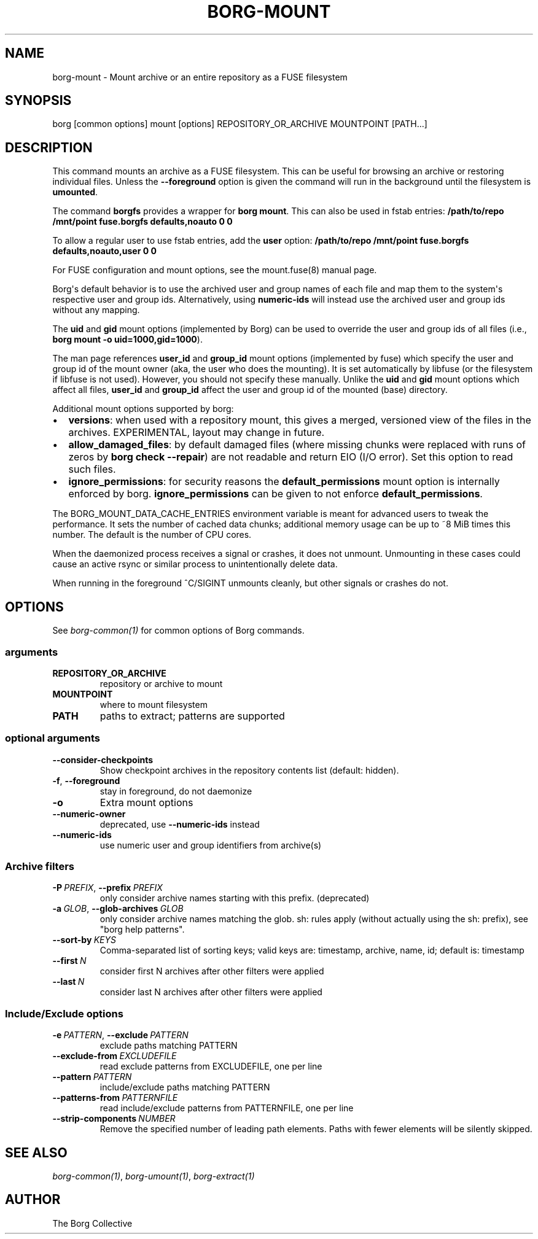 .\" Man page generated from reStructuredText.
.
.
.nr rst2man-indent-level 0
.
.de1 rstReportMargin
\\$1 \\n[an-margin]
level \\n[rst2man-indent-level]
level margin: \\n[rst2man-indent\\n[rst2man-indent-level]]
-
\\n[rst2man-indent0]
\\n[rst2man-indent1]
\\n[rst2man-indent2]
..
.de1 INDENT
.\" .rstReportMargin pre:
. RS \\$1
. nr rst2man-indent\\n[rst2man-indent-level] \\n[an-margin]
. nr rst2man-indent-level +1
.\" .rstReportMargin post:
..
.de UNINDENT
. RE
.\" indent \\n[an-margin]
.\" old: \\n[rst2man-indent\\n[rst2man-indent-level]]
.nr rst2man-indent-level -1
.\" new: \\n[rst2man-indent\\n[rst2man-indent-level]]
.in \\n[rst2man-indent\\n[rst2man-indent-level]]u
..
.TH "BORG-MOUNT" 1 "2024-03-29" "" "borg backup tool"
.SH NAME
borg-mount \- Mount archive or an entire repository as a FUSE filesystem
.SH SYNOPSIS
.sp
borg [common options] mount [options] REPOSITORY_OR_ARCHIVE MOUNTPOINT [PATH...]
.SH DESCRIPTION
.sp
This command mounts an archive as a FUSE filesystem. This can be useful for
browsing an archive or restoring individual files. Unless the \fB\-\-foreground\fP
option is given the command will run in the background until the filesystem
is \fBumounted\fP\&.
.sp
The command \fBborgfs\fP provides a wrapper for \fBborg mount\fP\&. This can also be
used in fstab entries:
\fB/path/to/repo /mnt/point fuse.borgfs defaults,noauto 0 0\fP
.sp
To allow a regular user to use fstab entries, add the \fBuser\fP option:
\fB/path/to/repo /mnt/point fuse.borgfs defaults,noauto,user 0 0\fP
.sp
For FUSE configuration and mount options, see the mount.fuse(8) manual page.
.sp
Borg\(aqs default behavior is to use the archived user and group names of each
file and map them to the system\(aqs respective user and group ids.
Alternatively, using \fBnumeric\-ids\fP will instead use the archived user and
group ids without any mapping.
.sp
The \fBuid\fP and \fBgid\fP mount options (implemented by Borg) can be used to
override the user and group ids of all files (i.e., \fBborg mount \-o
uid=1000,gid=1000\fP).
.sp
The man page references \fBuser_id\fP and \fBgroup_id\fP mount options
(implemented by fuse) which specify the user and group id of the mount owner
(aka, the user who does the mounting). It is set automatically by libfuse (or
the filesystem if libfuse is not used). However, you should not specify these
manually. Unlike the \fBuid\fP and \fBgid\fP mount options which affect all files,
\fBuser_id\fP and \fBgroup_id\fP affect the user and group id of the mounted
(base) directory.
.sp
Additional mount options supported by borg:
.INDENT 0.0
.IP \(bu 2
\fBversions\fP: when used with a repository mount, this gives a merged, versioned
view of the files in the archives. EXPERIMENTAL, layout may change in future.
.IP \(bu 2
\fBallow_damaged_files\fP: by default damaged files (where missing chunks were
replaced with runs of zeros by \fBborg check \-\-repair\fP) are not readable and
return EIO (I/O error). Set this option to read such files.
.IP \(bu 2
\fBignore_permissions\fP: for security reasons the \fBdefault_permissions\fP mount
option is internally enforced by borg. \fBignore_permissions\fP can be given to
not enforce \fBdefault_permissions\fP\&.
.UNINDENT
.sp
The BORG_MOUNT_DATA_CACHE_ENTRIES environment variable is meant for advanced users
to tweak the performance. It sets the number of cached data chunks; additional
memory usage can be up to ~8 MiB times this number. The default is the number
of CPU cores.
.sp
When the daemonized process receives a signal or crashes, it does not unmount.
Unmounting in these cases could cause an active rsync or similar process
to unintentionally delete data.
.sp
When running in the foreground ^C/SIGINT unmounts cleanly, but other
signals or crashes do not.
.SH OPTIONS
.sp
See \fIborg\-common(1)\fP for common options of Borg commands.
.SS arguments
.INDENT 0.0
.TP
.B REPOSITORY_OR_ARCHIVE
repository or archive to mount
.TP
.B MOUNTPOINT
where to mount filesystem
.TP
.B PATH
paths to extract; patterns are supported
.UNINDENT
.SS optional arguments
.INDENT 0.0
.TP
.B  \-\-consider\-checkpoints
Show checkpoint archives in the repository contents list (default: hidden).
.TP
.B  \-f\fP,\fB  \-\-foreground
stay in foreground, do not daemonize
.TP
.B  \-o
Extra mount options
.TP
.B  \-\-numeric\-owner
deprecated, use \fB\-\-numeric\-ids\fP instead
.TP
.B  \-\-numeric\-ids
use numeric user and group identifiers from archive(s)
.UNINDENT
.SS Archive filters
.INDENT 0.0
.TP
.BI \-P \ PREFIX\fR,\fB \ \-\-prefix \ PREFIX
only consider archive names starting with this prefix. (deprecated)
.TP
.BI \-a \ GLOB\fR,\fB \ \-\-glob\-archives \ GLOB
only consider archive names matching the glob. sh: rules apply (without actually using the sh: prefix), see \(dqborg help patterns\(dq.
.TP
.BI \-\-sort\-by \ KEYS
Comma\-separated list of sorting keys; valid keys are: timestamp, archive, name, id; default is: timestamp
.TP
.BI \-\-first \ N
consider first N archives after other filters were applied
.TP
.BI \-\-last \ N
consider last N archives after other filters were applied
.UNINDENT
.SS Include/Exclude options
.INDENT 0.0
.TP
.BI \-e \ PATTERN\fR,\fB \ \-\-exclude \ PATTERN
exclude paths matching PATTERN
.TP
.BI \-\-exclude\-from \ EXCLUDEFILE
read exclude patterns from EXCLUDEFILE, one per line
.TP
.BI \-\-pattern \ PATTERN
include/exclude paths matching PATTERN
.TP
.BI \-\-patterns\-from \ PATTERNFILE
read include/exclude patterns from PATTERNFILE, one per line
.TP
.BI \-\-strip\-components \ NUMBER
Remove the specified number of leading path elements. Paths with fewer elements will be silently skipped.
.UNINDENT
.SH SEE ALSO
.sp
\fIborg\-common(1)\fP, \fIborg\-umount(1)\fP, \fIborg\-extract(1)\fP
.SH AUTHOR
The Borg Collective
.\" Generated by docutils manpage writer.
.
